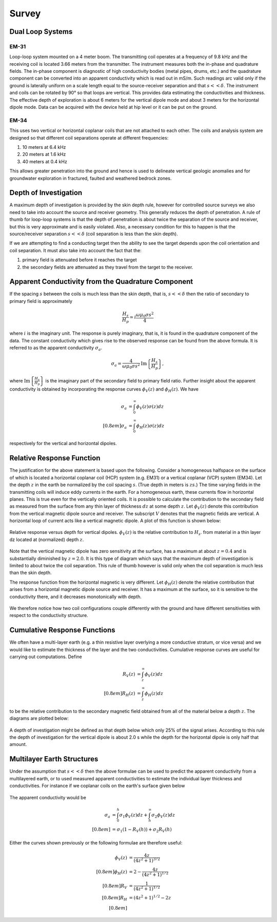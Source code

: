 .. _electromagnetic_survey:

Survey
******


Dual Loop Systems
=================

EM-31
-----

Loop-loop system mounted on a 4 meter boom. The transmitting coil operates at
a frequency of 9.8 kHz and the receiving coil is located 3.66 meters from the
transmitter. The instrument measures both the in-phase and quadrature fields.
The in-phase component is diagnostic of high conductivity bodies (metal pipes,
drums, etc.) and the quadrature component can be converted into an apparent
conductivity which is read out in mS/m. Such readings arc valid only if the
ground is laterally uniform on a scale length equal to the source-receiver
separation and that :math:`s << \delta`. The instrument and coils can be
rotated by 90° so that loops are vertical. This provides data estimating the
conductivities and thickness. The effective depth of exploration is about 6
meters for the vertical dipole mode and about 3 meters for the horizontal
dipole mode. Data can be acquired with the device held at hip level or it can
be put on the ground.

EM-34
-----

This uses two vertical or horizontal coplanar coils that are not attached to
each other. The coils and analysis system are designed so that different coil
separations operate at different frequencies:

1. 10 meters at 6.4 kHz
2. 20 meters at 1.6 kHz
3. 40 meters at 0.4 kHz

This allows greater penetration into the ground and hence is used to delineate
vertical geologic anomalies and for groundwater exploration in fractured,
faulted and weathered bedrock zones.


Depth of Investigation
======================

A maximum depth of investigation is provided by the skin depth rule, however
for controlled source surveys we also need to take into account the source and
receiver geometry. This generally reduces the depth of penetration. A rule of
thumb for loop-loop systems is that the depth of penetration is about twice
the separation of the source and receiver, but this is very approximate and is
easily violated. Also, a necessary condition for this to happen is that the
source/receiver separation :math:`s << \delta` (coil separation is less than
the skin depth).

If we are attempting to find a conducting target then the ability to see the
target depends upon the coil orientation and coil separation. It must also
take into account the fact that the:

1. primary field is attenuated before it reaches the target
2. the secondary fields are attenuated as they travel from the target to the receiver.

Apparent Conductivity from the Quadrature Component
===================================================

If the spacing :math:`s` between the coils is much less than the skin depth,
that is, :math:`s << \delta` then the ratio of secondary to primary field is
approximately

.. math::
          \frac{H_s}{H_p} \simeq i\frac{\omega \mu_0 \sigma s^2}{4}

where :math:`i` is the imaginary unit. The response is purely imaginary, that is, it is found in the quadrature component of the data. The constant conductivity which gives rise to the observed response can be found from the above formula. It is referred to as the apparent conductivity
:math:`\sigma_a`.

.. math::
        \sigma_a = \frac{4}{\omega \mu_0 \sigma s^2} \mathrm{Im}\left\{\frac{H_s}{H_p} \right\},

where :math:`\mathrm{Im}\left\{\frac{H_s}{H_p} \right\}` is the imaginary part of the secondary field to primary field ratio. Further insight about the apparent conductivity is obtained by incorporating
the response curves :math:`\phi_V(z)` and :math:`\phi_H(z)`. We have

.. math::
        \sigma_a &= \int_{0}^{\infty} \phi_V (z) \sigma (z) dz \\[0.8em]
        \sigma_a &= \int_{0}^{\infty} \phi_H (z) \sigma (z) dz

respectively for the vertical and horizontal dipoles.

Relative Response Function
==========================

The justification for the above statement is based upon the following.
Consider a homogeneous halfspace on the surface of which is located a
horizontal coplanar coil (HCP) system (e.g. EM31) or a vertical coplanar (VCP)
system (EM34). Let the depth :math:`z` in the earth be normalized by the coil
spacing :math:`s`. (True depth in meters is :math:`zs`.) The time varying fields
in the transmitting coils will induce eddy currents in the earth. For a
homogeneous earth, these currents flow in horizontal planes. This is true even
for the vertically oriented coils. It is possible to calculate the
contribution to the secondary field as measured from the surface from any thin
layer of thickness :math:`dz` at some depth :math:`z`. Let :math:`\phi_V(z)` denote
this contribution from the vertical magnetic dipole source and receiver. The
subscript :math:`V` denotes that the magnetic fields are vertical. A horizontal
loop of current acts like a vertical magnetic dipole. A plot of this function
is shown below:

.. figure:: ./images/vertical_dipole_response.jpg
    :align: center
    :scale: 100 %

    Relative response versus depth for vertical dipoles. :math:`\phi_V(z)` is the relative contribution to :math:`H_s`. from material in a thin layer dz located at (normalized) depth :math:`z`.

Note that the vertical magnetic dipole has zero sensitivity at the surface,
has a maximum at about :math:`z = 0.4` and is substantially diminished by :math:`z =
2.0`. It is this type of diagram which says that the maximum depth of
investigation is limited to about twice the coil separation. This rule of
thumb however is valid only when the coil separation is much less than the
skin depth.

The response function from the horizontal magnetic is very different. Let
:math:`\phi_H (z)` denote the relative contribution that arises from a
horizontal magnetic dipole source and receiver. It has a maximum at the
surface, so it is sensitive to the conductivity there, and it decreases
monotonically with depth.

 .. figure:: ./images/horizontal_dipole_response.jpg
    :align: center
    :scale: 100 %

We therefore notice how two coil configurations couple differently with the
ground and have different sensitivities with respect to the conductivity
structure.

Cumulative Response Functions
=============================

We often have a multi-layer earth (e.g. a thin resistive layer overlying a
more conductive stratum, or vice versa) and we would like to estimate the
thickness of the layer and the two conductivities. Cumulative response curves
are useful for carrying out computations. Define

.. math::
        R_V (z) &= \int_{z}^{\infty} \phi_V (z) dz \\[0.8em]
        R_H (z) &= \int_{z}^{\infty} \phi_H (z) dz

to be the relative contribution to the secondary magnetic field obtained from
all of the material below a depth :math:`z`. The diagrams are plotted below:

 .. figure:: ./images/cumulative_response.jpg
    :align: center
    :scale: 100 %

A depth of investigation might be defined as that depth below which only 25%
of the signal arises. According to this rule the depth of investigation for
the vertical dipole is about 2.0 s while the depth for the horizontal dipole
is only half that amount.


Multilayer Earth Structures
===========================

Under the assumption that :math:`s << \delta`  then the above formulae can be
used to predict the apparent conductivity from a multilayered earth, or to
used measured apparent conductivities to estimate the individual layer
thickness and conductivities. For instance if we coplanar coils on the earth's
surface given below

.. figure:: ./images/coplanar_coils.jpg
    :align: center
    :scale: 100 %

The apparent conductivity would be

.. math::
        \sigma_a &= \int_{0}^{h} \sigma_1 \phi_V (z) dz + \int_{h}^{\infty} \sigma_2  \phi_V (z) dz \\[0.8em]
                 &= \sigma_1 (1-R_V(h)) + \sigma_2 R_V(h)

Either the curves shown previously or the following formulae are therefore useful:

.. math::
        \phi_V (z) &= \frac{4z}{(4z^2 + 1)^{3/2}} \\[0.8em]
        \phi_H (z) &= 2- \frac{4z}{(4z^2 + 1)^{1/2}} \\[0.8em]
               R_V &= \frac{1}{(4z^2 + 1)^{1/2} }\\[0.8em]
               R_H &=  (4z^2 + 1)^{1/2} - 2z \\[0.8em]

